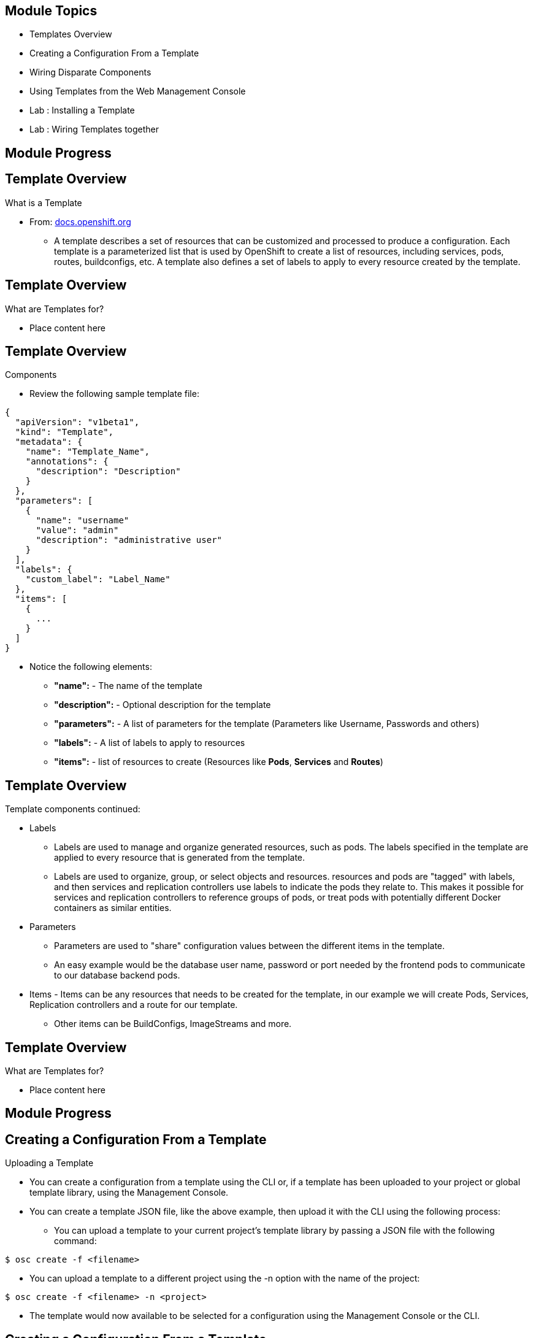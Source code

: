 
== Module Topics 


* Templates Overview 
* Creating a Configuration From a Template
* Wiring Disparate Components
* Using Templates from the Web Management Console
* Lab	: Installing a Template 
* Lab	: Wiring Templates together


ifdef::showScript[]

.Transcript

* In this Module we will discuss the following topics: 
** Templates Overview 
** Templates Structure
** Wiring Disparate Components
** Using Templates from the Web Management Console


endif::showScript[]




== Module Progress

// This is the Module06 Topic01 Image.
// ISSUE: M06, M06_T01.png Needs to be created 
//image::images/M06_T01.png[width=852,height=672]


== Template Overview

.What is a Template 

* From: link:http://docs.openshift.org/latest/dev_guide/templates.html[docs.openshift.org]
** A template describes a set of resources that can be customized and processed to produce a configuration. Each template is a parameterized list that is used by OpenShift to create a list of resources, including services, pods, routes, buildconfigs, etc. A template also defines a set of labels to apply to every resource created by the template.

//sed -i  s/integrated.cloudapps.example.com/integrated.`hostname -f`/g integrated-template.json


ifdef::showScript[]

.Transcript

* A template describes a set of resources that can be customized and processed to produce a configuration. Each template is a parameterized list that is used by OpenShift to create a list of resources, including services, pods, routes, buildconfigs, etc. A template also defines a set of labels to apply to every resource created by the template.

endif::showScript[]




== Template Overview

.What are Templates for?  

* Place content here 

ifdef::showScript[]

.Transcript

* Place narrator script here

endif::showScript[]


== Template Overview

.Components 

* Review the following sample template file: 

[source,json]
----
{
  "apiVersion": "v1beta1",
  "kind": "Template",
  "metadata": {
    "name": "Template_Name", 
    "annotations": {
      "description": "Description" 
    }
  },
  "parameters": [ 
    {
      "name": "username"
      "value": "admin"
      "description": "administrative user"
    }
  ],
  "labels": { 
    "custom_label": "Label_Name"
  },
  "items": [ 
    {
      ...
    }
  ]
}

----

* Notice the following elements:
** *"name":* - The name of the template
** *"description":* - Optional description for the template
** *"parameters":* - A list of parameters for the template (Parameters like Username, Passwords and others)
** *"labels":* - A list of labels to apply to resources
** *"items":* - list of resources to create (Resources like *Pods*, *Services* and *Routes*)


ifdef::showScript[]

.Transcript

* Place narrator script here

endif::showScript[]







== Template Overview

.Components

.Template components continued:
* Labels  
** Labels are used to manage and organize generated resources, such as pods. The labels specified in the template are applied to every resource that is generated from the template.
** Labels are used to organize, group, or select objects and resources.  resources and pods are "tagged" with labels, and then services and replication controllers use labels to indicate the pods they relate to. This makes it possible for services and replication controllers to reference groups of pods, or treat pods with potentially different Docker containers as similar entities.

* Parameters 
** Parameters are used to "share" configuration values between the different items in the template.  
** An easy example would be the database user name, password or port needed by the frontend pods to communicate to our database backend pods.

* Items - Items can be any resources that needs to be created for the template, in our example we will create Pods, Services, Replication controllers and a route for our template.
** Other items can be BuildConfigs, ImageStreams and more.


ifdef::showScript[]

.Transcript

* Place narrator script here

endif::showScript[]


== Template Overview

.What are Templates for?  

* Place content here 

ifdef::showScript[]

.Transcript

* Place narrator script here

endif::showScript[]


































== Module Progress

// This is the Module06 Topic02 Image.
// ISSUE: M06, M06_T02.png Needs to be created 
//image::images/M06_T02.png[width=852,height=672]


== Creating a Configuration From a Template

.Uploading a Template

* You can create a configuration from a template using the CLI or, if a template has been uploaded to your project or global template library, using the Management Console.
* You can create a template JSON file, like the above example, then upload it with the CLI using the following process:
** You can upload a template to your current project’s template library by passing a JSON file with the following command:
----

$ osc create -f <filename>

----

** You can upload a template to a different project using the -n option with the name of the project:

----

$ osc create -f <filename> -n <project>

----

** The template would now available to be selected for a configuration using the Management Console or the CLI.

ifdef::showScript[]

.Transcript

* Place narrator script here

endif::showScript[]



== Creating a Configuration From a Template

.Generating a Configuration


* Generate a configuration with the following command:
** osc process will examine a template, generate any desired parameters, and output a JSON configuration that can be created with osc.

----

$ osc process -f <filename>

----

** Alternatively, you can create from a template without uploading it to the template library by processing the template and creating from the same template by piping both commands:

----

$ osc process -f <filename.json> | osc create -f -

----

** You can override any parameters defined in the JSON file by adding the -v option and any desired parameters. For example, you can override the ADMIN_USERNAME and MYSQL_DATABASE parameters to create a configuration with customized environment variables:

----

$ osc process -f examples/sample-app/application-template-dockerbuild.json -v ADMIN_USERNAME=root,MYSQL_DATABASE=admin

----


ifdef::showScript[]

.Transcript

* Place narrator script here

endif::showScript[]



//////////////////////////////////////////////////////////////////////////////////////////////////////////////////////////////////
//////////////////////////////////////////////////////////////////////////////////////////////////////////////////////////////////
//////////////////////////////////////////////////////////////////////////////////////////////////////////////////////////////////
== Module Progress

// This is the Module06 Topic02 Image.
// ISSUE: M06, M06_T02.png Needs to be created 
image::images/M06_T02.png[width=852,height=672]


== Using Templates

.NAME

ifdef::showScript[]

.Transcript

* Place narrator script here

endif::showScript[]
